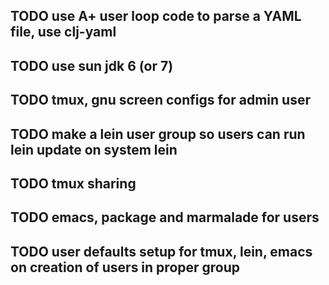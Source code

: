 ** TODO use A+ user loop code to parse a YAML file, use clj-yaml
** TODO use sun jdk 6 (or 7)
** TODO tmux, gnu screen configs for admin user
** TODO make a lein user group so users can run lein update on system lein
** TODO tmux sharing
** TODO emacs, package and marmalade for users
** TODO user defaults setup for tmux, lein, emacs on creation of users in proper group
